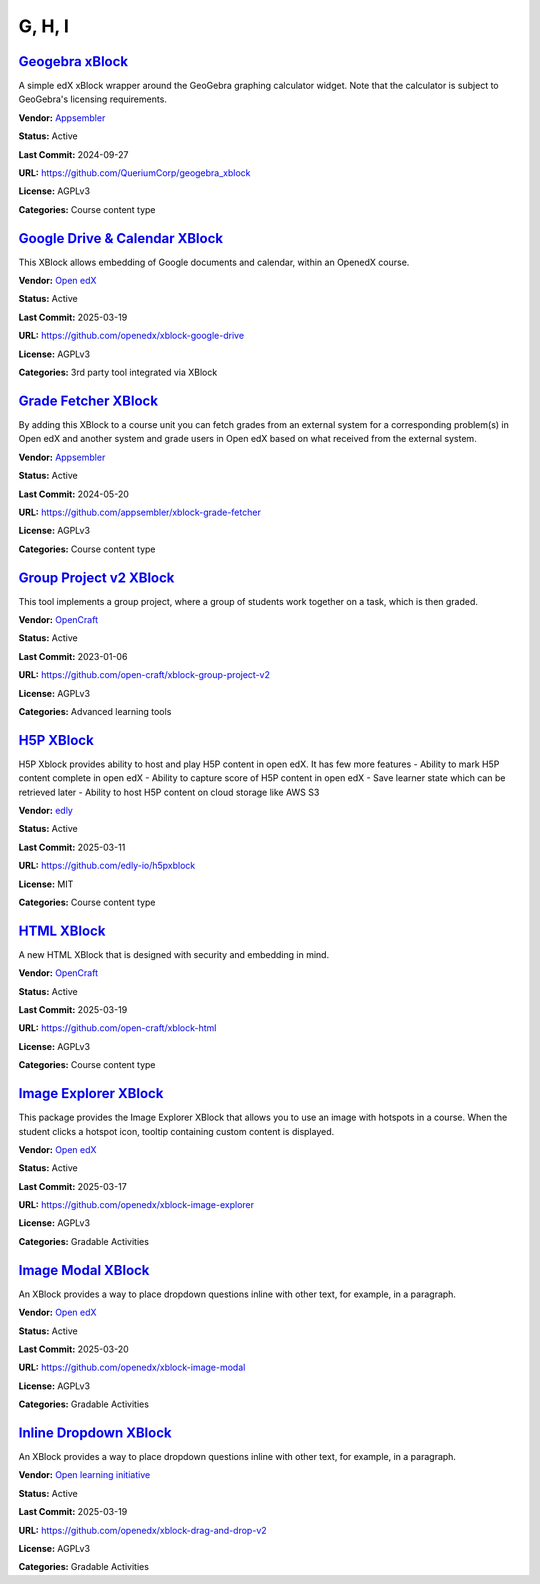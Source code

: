 G, H, I
=======

`Geogebra xBlock <https://github.com/QueriumCorp/geogebra_xblock>`__
********************************************************************

A simple edX xBlock wrapper around the GeoGebra graphing calculator widget. Note that the calculator is subject to GeoGebra's licensing requirements.

.. image:: /_images/placeholder.webp
    :alt: Geogebra xBlock
    :align: center

**Vendor:** `Appsembler <https://appsembler.com>`__

**Status:** Active

**Last Commit:** 2024-09-27

**URL:** https://github.com/QueriumCorp/geogebra_xblock

**License:** AGPLv3

**Categories:** Course content type

`Google Drive & Calendar XBlock <https://github.com/openedx/xblock-google-drive>`__
***********************************************************************************

This XBlock allows embedding of Google documents and calendar, within an OpenedX course.

.. image:: /_images/google-drive-calendar-xblock.png
    :alt: Google Drive & Calendar XBlock
    :align: center

**Vendor:** `Open edX <https://openedx.org>`__

**Status:** Active

**Last Commit:** 2025-03-19

**URL:** https://github.com/openedx/xblock-google-drive

**License:** AGPLv3

**Categories:** 3rd party tool integrated via XBlock

`Grade Fetcher XBlock <https://github.com/appsembler/xblock-grade-fetcher>`__
*****************************************************************************

By adding this XBlock to a course unit you can fetch grades from an external system
for a corresponding problem(s) in Open edX and another system and grade users in
Open edX based on what received from the external system.


.. image:: /_images/placeholder.webp
    :alt: Grade Fetcher XBlock
    :align: center

**Vendor:** `Appsembler <https://appsembler.com>`__

**Status:** Active

**Last Commit:** 2024-05-20

**URL:** https://github.com/appsembler/xblock-grade-fetcher

**License:** AGPLv3

**Categories:** Course content type

`Group Project v2 XBlock <https://github.com/open-craft/xblock-group-project-v2>`__
***********************************************************************************

This tool implements a group project, where a group of students work together on a task, which is then graded.

.. image:: /_images/group-project-v2-xblock.png
    :alt: Group Project v2 XBlock
    :align: center

**Vendor:** `OpenCraft <https://opencraft.com>`__

**Status:** Active

**Last Commit:** 2023-01-06

**URL:** https://github.com/open-craft/xblock-group-project-v2

**License:** AGPLv3

**Categories:** Advanced learning tools

`H5P XBlock <https://github.com/edly-io/h5pxblock>`__
*****************************************************

H5P Xblock provides ability to host and play H5P content in open edX. It has few more features
- Ability to mark H5P content complete in open edX
- Ability to capture score of H5P content in open edX
- Save learner state which can be retrieved later
- Ability to host H5P content on cloud storage like AWS S3


.. image:: /_images/h5p-xblock.png
    :alt: H5P XBlock
    :align: center

**Vendor:** `edly <https://edly.io>`__

**Status:** Active

**Last Commit:** 2025-03-11

**URL:** https://github.com/edly-io/h5pxblock

**License:** MIT

**Categories:** Course content type

`HTML XBlock <https://github.com/open-craft/xblock-html>`__
***********************************************************

A new HTML XBlock that is designed with security and embedding in mind.

.. image:: /_images/placeholder.webp
    :alt: HTML XBlock
    :align: center

**Vendor:** `OpenCraft <https://opencraft.com>`__

**Status:** Active

**Last Commit:** 2025-03-19

**URL:** https://github.com/open-craft/xblock-html

**License:** AGPLv3

**Categories:** Course content type

`Image Explorer XBlock <https://github.com/openedx/xblock-image-explorer>`__
****************************************************************************

This package provides the Image Explorer XBlock that allows you to use an image with hotspots in a course.
When the student clicks a hotspot icon, tooltip containing custom content is displayed.


.. image:: /_images/image-explorer-xblock.png
    :alt: Image Explorer XBlock
    :align: center

**Vendor:** `Open edX <https://openedx.org>`__

**Status:** Active

**Last Commit:** 2025-03-17

**URL:** https://github.com/openedx/xblock-image-explorer

**License:** AGPLv3

**Categories:** Gradable Activities

`Image Modal XBlock <https://github.com/openedx/xblock-image-modal>`__
**********************************************************************

An XBlock provides a way to place dropdown questions inline with other text, for example, in a paragraph.

.. youtube:: 0mpjuThDoyE
    :align: center

    :width: 100%

**Vendor:** `Open edX <https://openedx.org>`__

**Status:** Active

**Last Commit:** 2025-03-20

**URL:** https://github.com/openedx/xblock-image-modal

**License:** AGPLv3

**Categories:** Gradable Activities

`Inline Dropdown XBlock <https://github.com/openedx/xblock-drag-and-drop-v2>`__
*******************************************************************************

An XBlock provides a way to place dropdown questions inline with other text, for example, in a paragraph.

.. image:: /_images/inline-dropdown-xblock.png
    :alt: Inline Dropdown XBlock
    :align: center

**Vendor:** `Open learning initiative <https://github.com/openlearninginitiative>`__

**Status:** Active

**Last Commit:** 2025-03-19

**URL:** https://github.com/openedx/xblock-drag-and-drop-v2

**License:** AGPLv3

**Categories:** Gradable Activities

